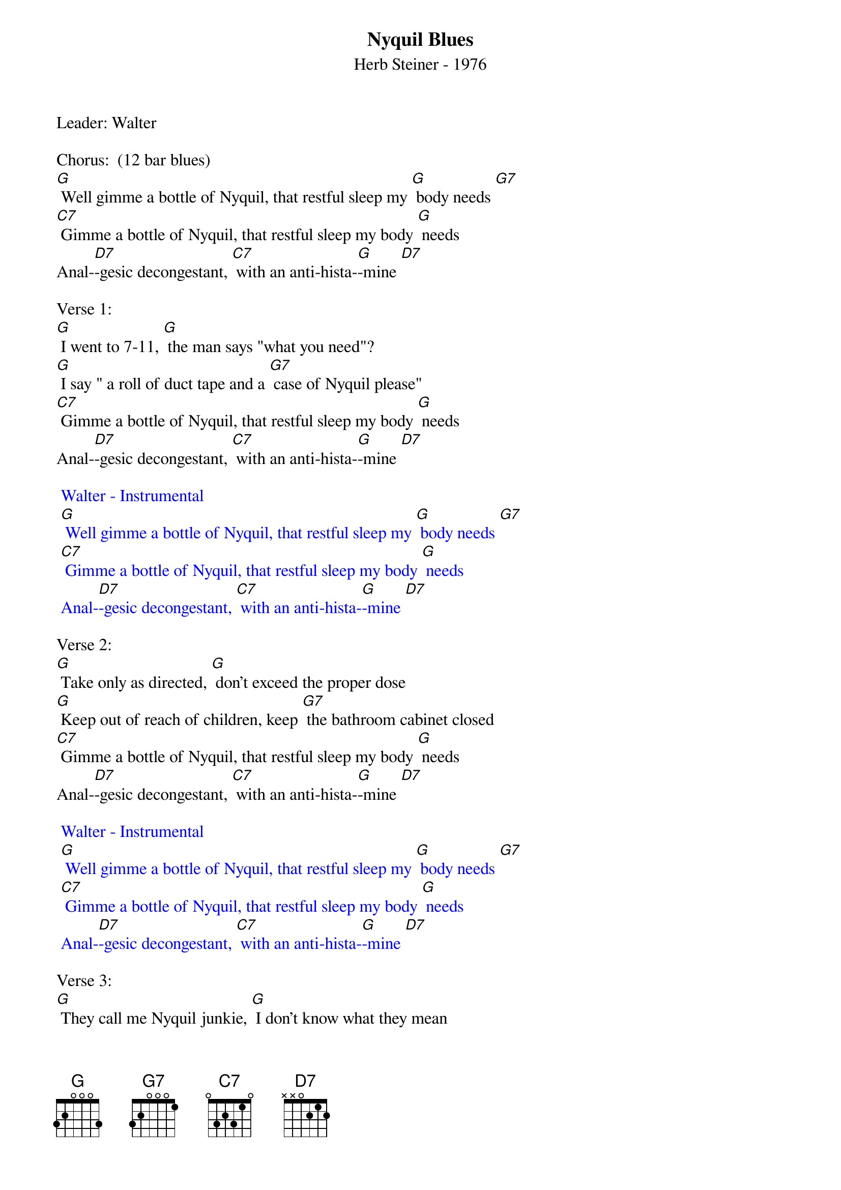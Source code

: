 {title:Nyquil Blues }
{st: Herb Steiner - 1976}
{key:G}

Leader: Walter

Chorus:  (12 bar blues)
[G] Well gimme a bottle of Nyquil, that restful sleep my [G] body needs [G7]
[C7] Gimme a bottle of Nyquil, that restful sleep my body [G] needs
Anal-[D7]-gesic decongestant, [C7] with an anti-hista-[G]-mine [D7]

Verse 1:
[G] I went to 7-11, [G] the man says "what you need"?
[G] I say " a roll of duct tape and a [G7] case of Nyquil please"
[C7] Gimme a bottle of Nyquil, that restful sleep my body [G] needs
Anal-[D7]-gesic decongestant, [C7] with an anti-hista-[G]-mine [D7]

{textcolour: blue}
 Walter - Instrumental
 [G] Well gimme a bottle of Nyquil, that restful sleep my [G] body needs [G7]
 [C7] Gimme a bottle of Nyquil, that restful sleep my body [G] needs
 Anal-[D7]-gesic decongestant, [C7] with an anti-hista-[G]-mine [D7]
{textcolour}

Verse 2:
[G] Take only as directed, [G] don’t exceed the proper dose
[G] Keep out of reach of children, keep [G7] the bathroom cabinet closed
[C7] Gimme a bottle of Nyquil, that restful sleep my body [G] needs
Anal-[D7]-gesic decongestant, [C7] with an anti-hista-[G]-mine [D7]

{textcolour: blue}
 Walter - Instrumental
 [G] Well gimme a bottle of Nyquil, that restful sleep my [G] body needs [G7]
 [C7] Gimme a bottle of Nyquil, that restful sleep my body [G] needs
 Anal-[D7]-gesic decongestant, [C7] with an anti-hista-[G]-mine [D7]
{textcolour}

Verse 3:
[G] They call me Nyquil junkie, [G] I don’t know what they mean
[G] But I just can’t be satisfied [G7] unless my tongue is green
[C7] Gimme a bottle of Nyquil, that restful sleep my body [G] needs
Anal-[D7]-gesic decongestant, [C7] with an anti-hista-[G]-mine [D7]

{textcolour: blue}
 Dave - Instrumental
 [G] Well gimme a bottle of Nyquil, that restful sleep my [G] body needs [G7]
 [C7] Gimme a bottle of Nyquil, that restful sleep my body [G] needs
 Anal-[D7]-gesic decongestant, [C7] with an anti-hista-[G]-mine [D7]
{textcolour}

Chorus:
[G] Well gimme a bottle of Nyquil, that restful sleep my [G] body needs [G7]
[C7] Gimme a bottle of Nyquil, that restful sleep my body [G] needs
Anal-[D7]-gesic decongestant, [C7] (stop) with an anti-hista-mine    (slide to) [G]
